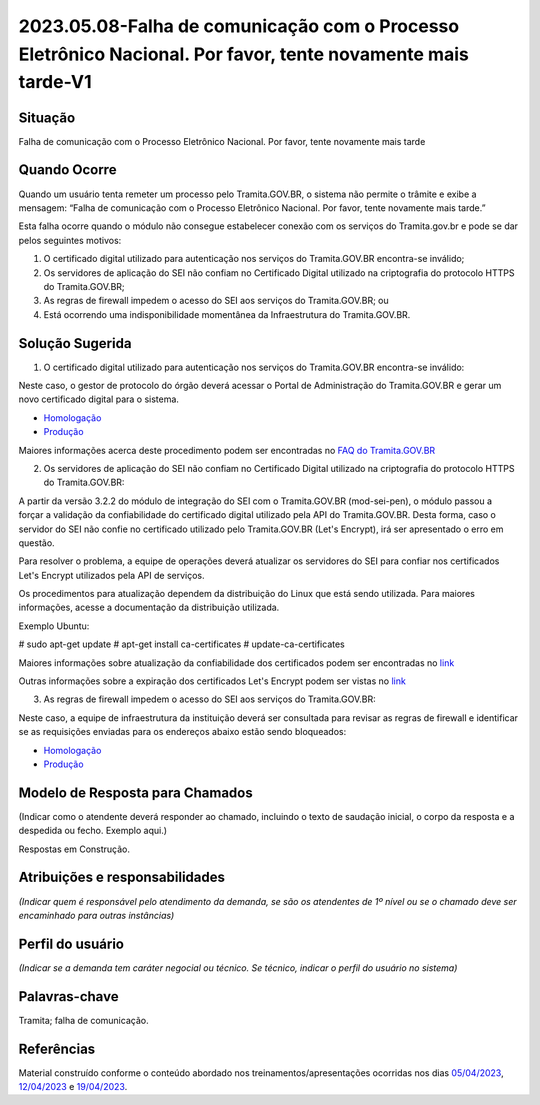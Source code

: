 2023.05.08-Falha de comunicação com o Processo Eletrônico Nacional. Por favor, tente novamente mais tarde-V1
============================================================================================================

Situação  
~~~~~~~~

Falha de comunicação com o Processo Eletrônico Nacional. Por favor, tente novamente mais tarde


Quando Ocorre
~~~~~~~~~~~~~~

Quando um usuário tenta remeter um processo pelo Tramita.GOV.BR, o sistema não permite o trâmite e exibe a mensagem: “Falha de comunicação com o Processo Eletrônico Nacional. Por favor, tente novamente mais tarde.”

Esta falha ocorre quando o módulo não consegue estabelecer conexão com os serviços do Tramita.gov.br e pode se dar pelos seguintes motivos:

1) O certificado digital utilizado para autenticação nos serviços do Tramita.GOV.BR encontra-se inválido;
2) Os servidores de aplicação do SEI não confiam no Certificado Digital utilizado na criptografia do protocolo HTTPS do Tramita.GOV.BR; 
3) As regras de firewall impedem o acesso do SEI aos serviços do Tramita.GOV.BR; ou
4) Está ocorrendo uma indisponibilidade momentânea da Infraestrutura do Tramita.GOV.BR.


Solução Sugerida
~~~~~~~~~~~~~~~~

1. O certificado digital utilizado para autenticação nos serviços do Tramita.GOV.BR encontra-se inválido:

Neste caso, o gestor de protocolo do órgão deverá acessar o Portal de Administração do Tramita.GOV.BR e gerar um novo certificado digital para o sistema.

- `Homologação <https://homolog.gestaopen.processoeletronico.gov.br>`_

- `Produção <https://gestaopen.processoeletronico.gov.br>`_


Maiores informações acerca deste procedimento podem ser encontradas no `FAQ do Tramita.GOV.BR <https://www.gov.br/economia/pt-br/assuntos/processo-eletronico-nacional/destaques/faq/FAQ%20do%20tramita-gov-.br/tramita-gov.br>`_


2. Os servidores de aplicação do SEI não confiam no Certificado Digital utilizado na criptografia do protocolo HTTPS do Tramita.GOV.BR: 

A partir da versão 3.2.2 do módulo de integração do SEI com o Tramita.GOV.BR (mod-sei-pen), o módulo passou a forçar a validação da confiabilidade do certificado digital utilizado pela API do Tramita.GOV.BR. Desta forma, caso o servidor do SEI não confie no certificado utilizado pelo Tramita.GOV.BR (Let's Encrypt), irá ser apresentado o erro em questão. 

Para resolver o problema, a equipe de operações deverá atualizar os servidores do SEI para confiar nos certificados Let's Encrypt utilizados pela API de serviços. 

Os procedimentos para atualização dependem da distribuição do Linux que está sendo utilizada. Para maiores informações, acesse a documentação da distribuição utilizada.

Exemplo Ubuntu:

# sudo apt-get update
# apt-get install ca-certificates
# update-ca-certificates

Maiores informações sobre atualização da confiabilidade dos certificados podem ser encontradas no `link <https://letsencrypt.org/certificates/>`_

Outras informações sobre a expiração dos certificados Let's Encrypt podem ser vistas no `link <https://letsencrypt.org/docs/dst-root-ca-x3-expiration-september-2021/>`_


3. As regras de firewall impedem o acesso do SEI aos serviços do Tramita.GOV.BR:

Neste caso, a equipe de infraestrutura da instituição deverá ser consultada para revisar as regras de firewall e identificar se as requisições enviadas para os endereços abaixo estão sendo bloqueados:

- `Homologação <https://homolog.api.processoeletronico.gov.br/interoperabilidade/soap/v3/>`_

- `Produção <https://api.conectagov.processoeletronico.gov.br/interoperabilidade/soap/v3/>`_


Modelo de Resposta para Chamados  
~~~~~~~~~~~~~~~~~~~~~~~~~~~~~~~~

(Indicar como o atendente deverá responder ao chamado, incluindo o texto de saudação inicial, o corpo da resposta e a despedida ou fecho. Exemplo aqui.)

Respostas em Construção.



Atribuições e responsabilidades  
~~~~~~~~~~~~~~~~~~~~~~~~~~~~~~~~

*(Indicar quem é responsável pelo atendimento da demanda, se são os atendentes de 1º nível ou se o chamado deve ser encaminhado para outras instâncias)*  


Perfil do usuário  
~~~~~~~~~~~~~~~~~~

*(Indicar se a demanda tem caráter negocial ou técnico. Se técnico, indicar o perfil do usuário no sistema)*


Palavras-chave  
~~~~~~~~~~~~~~

Tramita; falha de comunicação.


Referências  
~~~~~~~~~~~~

Material construído conforme o conteúdo abordado nos treinamentos/apresentações ocorridas nos dias `05/04/2023  <https://drive.google.com/file/d/1rZL24WiAyqzBCSKvElNc7y785VdUHxia/view>`_, `12/04/2023 <https://drive.google.com/file/d/1BxBIhO7YURqbae5LtGCQut9nQ2RF9Byz/view>`_ e `19/04/2023 <https://drive.google.com/file/d/1H4qfihC8DAcvDuOOodPi34TK2Q29XQ5E/view>`_. 